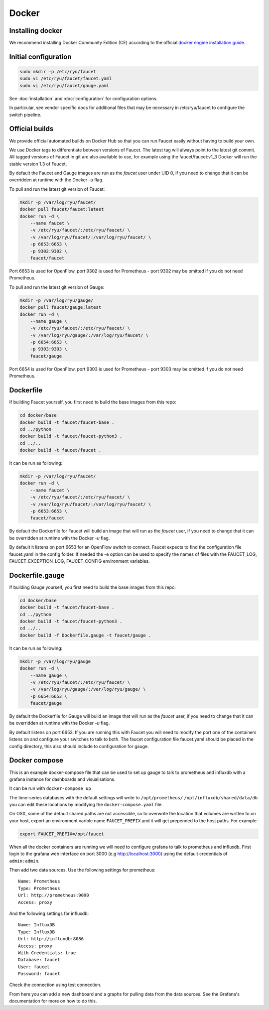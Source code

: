 Docker
======

.. _docker-install:

Installing docker
-----------------

We recommend installing Docker Community Edition (CE) according to the official
`docker engine installation guide <https://docs.docker.com/engine/installation>`_.

Initial configuration
---------------------

.. code:: console

  sudo mkdir -p /etc/ryu/faucet
  sudo vi /etc/ryu/faucet/faucet.yaml
  sudo vi /etc/ryu/faucet/gauge.yaml

See :doc:`installation` and :doc:`configuration` for configuration options.

In particular, see vendor specific docs for additional files that may be
necessary in /etc/ryu/faucet to configure the switch pipeline.

Official builds
---------------

We provide official automated builds on Docker Hub so that you can run Faucet
easily without having to build your own.

We use Docker tags to differentiate between versions of Faucet. The latest
tag will always point to the latest git commit. All tagged versions of Faucet
in git are also available to use, for example using the faucet/faucet:v1_3
Docker will run the stable version 1.3 of Faucet.

By default the Faucet and Gauge images are run as the `faucet` user under UID 0,
if you need to change that it can be overridden at runtime with the Docker `-u`
flag.

To pull and run the latest git version of Faucet:

.. code:: console

  mkdir -p /var/log/ryu/faucet/
  docker pull faucet/faucet:latest
  docker run -d \
      --name faucet \
      -v /etc/ryu/faucet/:/etc/ryu/faucet/ \
      -v /var/log/ryu/faucet/:/var/log/ryu/faucet/ \
      -p 6653:6653 \
      -p 9302:9302 \
      faucet/faucet

Port 6653 is used for OpenFlow, port 9302 is used for Prometheus - port 9302
may be omitted if you do not need Prometheus.

To pull and run the latest git version of Gauge:

.. code:: console

  mkdir -p /var/log/ryu/gauge/
  docker pull faucet/gauge:latest
  docker run -d \
      --name gauge \
      -v /etc/ryu/faucet/:/etc/ryu/faucet/ \
      -v /var/log/ryu/gauge/:/var/log/ryu/faucet/ \
      -p 6654:6653 \
      -p 9303:9303 \
      faucet/gauge

Port 6654 is used for OpenFlow, port 9303 is used for Prometheus - port 9303
may be omitted if you do not need Prometheus.

Dockerfile
----------

If building Faucet yourself, you first need to build the base images from this
repo:

.. code:: console

  cd docker/base
  docker build -t faucet/faucet-base .
  cd ../python
  docker build -t faucet/faucet-python3 .
  cd ../..
  docker build -t faucet/faucet .

It can be run as following:

.. code:: console

  mkdir -p /var/log/ryu/faucet/
  docker run -d \
      --name faucet \
      -v /etc/ryu/faucet/:/etc/ryu/faucet/ \
      -v /var/log/ryu/faucet/:/var/log/ryu/faucet/ \
      -p 6653:6653 \
      faucet/faucet

By default the Dockerfile for Faucet will build an image that will run as the
`faucet` user, if you need to change that it can be overridden at runtime with
the Docker `-u` flag.

By default it listens on port 6653 for an OpenFlow switch to connect. Faucet
expects to find the configuration file faucet.yaml in the config folder. If
needed the -e option can be used to specify the names of files with the
FAUCET\_LOG, FAUCET\_EXCEPTION\_LOG, FAUCET\_CONFIG environment variables.

Dockerfile.gauge
----------------

If building Gauge yourself, you first need to build the base images from this
repo:

.. code:: console

  cd docker/base
  docker build -t faucet/faucet-base .
  cd ../python
  docker build -t faucet/faucet-python3 .
  cd ../..
  docker build -f Dockerfile.gauge -t faucet/gauge .

It can be run as following:

.. code:: console

  mkdir -p /var/log/ryu/gauge
  docker run -d \
      --name gauge \
      -v /etc/ryu/faucet/:/etc/ryu/faucet/ \
      -v /var/log/ryu/gauge/:/var/log/ryu/gauge/ \
      -p 6654:6653 \
      faucet/gauge

By default the Dockerfile for Gauge will build an image that will run as the
`faucet` user, if you need to change that it can be overridden at runtime with
the Docker `-u` flag.

By default listens on port 6653. If you are running this with
Faucet you will need to modify the port one of the containers listens on and
configure your switches to talk to both. The faucet
configuration file faucet.yaml should be placed in the config directory, this
also should include to configuration for gauge.

Docker compose
--------------

This is an example docker-compose file that can be used to set up gauge to talk
to prometheus and influxdb with a grafana instance for dashboards and visualisations.

It can be run with ``docker-compose up``

The time-series databases with the default settings will write to
``/opt/prometheus/`` ``/opt/influxdb/shared/data/db`` you can edit these locations
by modifying the ``docker-compose.yaml`` file.

On OSX, some of the default shared paths are not accessible, so to overwrite
the location that volumes are written to on your host, export an environment
varible name ``FAUCET_PREFIX`` and it will get prepended to the host paths.
For example:

.. code:: bash

  export FAUCET_PREFIX=/opt/faucet

When all the docker containers are running we will need to configure grafana to
talk to prometheus and influxdb. First login to the grafana web interface on
port 3000 (e.g http://localhost:3000) using the default credentials of
``admin:admin``.

Then add two data sources. Use the following settings for prometheus:

::

  Name: Prometheus
  Type: Prometheus
  Url: http://prometheus:9090
  Access: proxy

And the following settings for influxdb:

::

  Name: InfluxDB
  Type: InfluxDB
  Url: http://influxdb:8086
  Access: proxy
  With Credentials: true
  Database: faucet
  User: faucet
  Password: faucet

Check the connection using test connection.

From here you can add a new dashboard and a graphs for pulling data from the
data sources. See the Grafana's documentation for more on how to do this.
